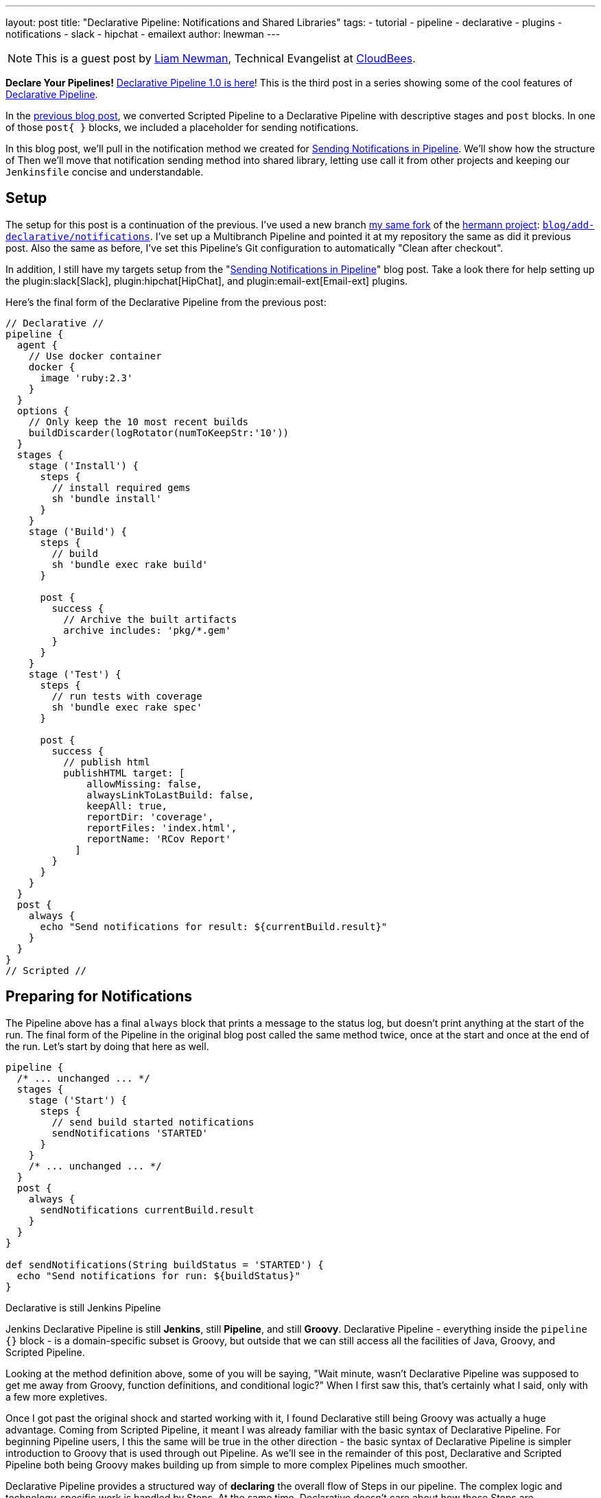---
layout: post
title: "Declarative Pipeline: Notifications and Shared Libraries"
tags:
- tutorial
- pipeline
- declarative
- plugins
- notifications
- slack
- hipchat
- emailext
author: lnewman
---

NOTE: This is a guest post by link:https://github.com/bitwiseman[Liam Newman],
Technical Evangelist at link:https://cloudbees.com[CloudBees].

**Declare Your Pipelines!**
link:/blog/2017/02/03/declarative-pipeline-ga/[Declarative Pipeline 1.0 is here]!
This is the third post in a series showing some of the cool features of
link:/doc/book/pipeline/syntax/#declarative-pipeline[Declarative Pipeline].


In the
link:/blog/2017/02/10/declarative-html-publisher/[previous blog post],
we converted Scripted Pipeline to a Declarative Pipeline with descriptive stages
and `post` blocks.  In one of those `post&#123; }`  blocks, we included a placeholder for
sending notifications.

In this blog post, we'll pull in the notification method we created for
link:/blog/2016/07/18/pipline-notifications/[Sending Notifications in Pipeline].
We'll show how the structure of
Then we'll move that notification sending method into shared library, letting
use call it from other projects and keeping our `Jenkinsfile` concise and
understandable.

== Setup

The setup for this post is a continuation of the previous.
I've used a new branch
link:https://github.com/bitwiseman/hermann[my same fork] of the
link:https://github.com/reiseburo/hermann[hermann project]:
link:https://github.com/bitwiseman/hermann/tree/blog/declarative/notifications[`blog/add-declarative/notifications`].
I've set up a Multibranch Pipeline and pointed it at my repository
the same as did it previous post.
Also the same as before, I've set this Pipeline's Git configuration to
automatically "Clean after checkout".

In addition, I still have my targets setup from the
"link:/blog/2016/07/18/pipline-notifications/[Sending Notifications in Pipeline]" blog post.
Take a look there for help setting up the
plugin:slack[Slack],
plugin:hipchat[HipChat],
and plugin:email-ext[Email-ext]
plugins.


Here's the final form of the Declarative Pipeline from the previous post:

[pipeline]
----
// Declarative //
pipeline {
  agent {
    // Use docker container
    docker {
      image 'ruby:2.3'
    }
  }
  options {
    // Only keep the 10 most recent builds
    buildDiscarder(logRotator(numToKeepStr:'10'))
  }
  stages {
    stage ('Install') {
      steps {
        // install required gems
        sh 'bundle install'
      }
    }
    stage ('Build') {
      steps {
        // build
        sh 'bundle exec rake build'
      }

      post {
        success {
          // Archive the built artifacts
          archive includes: 'pkg/*.gem'
        }
      }
    }
    stage ('Test') {
      steps {
        // run tests with coverage
        sh 'bundle exec rake spec'
      }

      post {
        success {
          // publish html
          publishHTML target: [
              allowMissing: false,
              alwaysLinkToLastBuild: false,
              keepAll: true,
              reportDir: 'coverage',
              reportFiles: 'index.html',
              reportName: 'RCov Report'
            ]
        }
      }
    }
  }
  post {
    always {
      echo "Send notifications for result: ${currentBuild.result}"
    }
  }
}
// Scripted //
----


== Preparing for Notifications

The Pipeline above has a final `always` block that prints a message to the status log,
but doesn't print anything at the start of the run.
The final form of the Pipeline in the original blog post called the same method twice,
once at the start and once at the end of the run.
Let's start by doing that here as well.

[source, groovy]
----
pipeline {
  /* ... unchanged ... */
  stages {
    stage ('Start') {
      steps {
        // send build started notifications
        sendNotifications 'STARTED'
      }
    }
    /* ... unchanged ... */
  }
  post {
    always {
      sendNotifications currentBuild.result
    }
  }
}

def sendNotifications(String buildStatus = 'STARTED') {
  echo "Send notifications for run: ${buildStatus}"
}
----

.Declarative is still Jenkins Pipeline 
****
Jenkins Declarative Pipeline is still *Jenkins*, still *Pipeline*, and still *Groovy*.
Declarative Pipeline - everything inside
the `pipeline {}` block - is a domain-specific subset is Groovy, but outside that
we can still access all the facilities of Java, Groovy, and Scripted Pipeline.

Looking at the method definition above, some of you will be saying,
"Wait minute, wasn't Declarative Pipeline was supposed to get me away from
Groovy, function definitions, and conditional logic?"
When I first saw this, that's certainly what I said, only with a few more expletives.

Once I got past the original shock and started working with it,
I found Declarative still being Groovy was actually a huge advantage.
Coming from Scripted Pipeline, it meant I was already familiar with the basic syntax of Declarative Pipeline.
For beginning Pipeline users, I this the same will be true in the other direction -
the basic syntax of Declarative Pipeline is simpler introduction to Groovy that is
used through out Pipeline.
As we'll see in the remainder of this post, Declarative and Scripted Pipeline both being Groovy
makes building up from simple to more complex Pipelines much smoother.

Declarative Pipeline provides a structured way of *declaring* the overall flow of Steps in our pipeline.
The complex logic and technology-specific work is handled by Steps.
At the same time, Declarative doesn't care about how those Steps are implemented.
Many Steps come from plugins, but here we've essentially created a Step called
`sendNotifications` that takes a parameter
and does some work based on that. When reviewing the overall structure of our Pipeline,
we don't need to know the implementation details of Step.
****

== Adding Notifications

Next I'll pull in the code for the `sendNotification` method from the original blog post.
I wrote the method to only depend on the one parameter and the Steps from the
three notification plugins.
Like I said, Declarative is still Pipeline -
we'll just copy and paste this code in and,
since I'm running on the same master with the same configuration,
it should just work.

[source, groovy]
----
pipeline {
  /* ... unchanged ... */
}

def sendNotifications(String buildStatus = 'STARTED') {
  // build status of null means successful
  buildStatus =  buildStatus ?: 'SUCCESSFUL'

  // Default values
  def colorName = 'RED'
  def colorCode = '#FF0000'
  def subject = "${buildStatus}: Job '${env.JOB_NAME} [${env.BUILD_NUMBER}]'"
  def summary = "${subject} (${env.BUILD_URL})"
  def details = """<p>STARTED: Job '${env.JOB_NAME} [${env.BUILD_NUMBER}]':</p>
    <p>Check console output at &QUOT;<a href='${env.BUILD_URL}'>${env.JOB_NAME} [${env.BUILD_NUMBER}]</a>&QUOT;</p>"""

  // Override default values based on build status
  if (buildStatus == 'STARTED') {
    color = 'YELLOW'
    colorCode = '#FFFF00'
  } else if (buildStatus == 'SUCCESSFUL') {
    color = 'GREEN'
    colorCode = '#00FF00'
  } else {
    color = 'RED'
    colorCode = '#FF0000'
  }

  // Send notifications
  slackSend color: colorCode, message: summary

  hipchatSend color: color, notify: true, message: summary

  emailext (
      to: 'bitwiseman@bitwiseman.com',
      subject: subject,
      body: details,
      recipientProviders: [[$class: 'DevelopersRecipientProvider']]
    )
}
----

image::/images/post-images/2017-02-14/blueocean-notifications.png[Global Pipeline Library, role="center"]

== Move Notifications to Shared Library

Our current pipeline is pretty good, we have our Declarative Pipeline sending notifications.
However, the notification method taking up about a third of our `Jenkinsfile` is a bit of a distraction.
Also, as Jenkins admin, I'd rather share that notification method among all my projects
without copying it to each new project and then having maintain all the copies.
I want to move that method to a Shared Library.

Shared Libraries are not specific to Declarative. They were released in their
current form several months ago and were functional and useful in Scripted Pipeline.
Not every method like this one should go into a Shared Library,
but Declarative's focus on overall pipeline flow makes it much clearer what
parts of a pipeline are candidates for moving to a shared library.


=== Setup a Shared Library

I've created a simple shared library repository for this series of posts, called
link:https://github.com/bitwiseman/jenkins-pipeline-shared[bitwiseman/jenkins-pipeline-shared].
The Shared Library functionality has too many configuration options to cover in one post.
I've chosen to set mine up a "Global" Library, accessible from any project on my Jenkin master.
Under "Manage Jenkins" -> "Configure System" -> "Global Pipeline Libraries",
I've chosen the name `bitwiseman-shared` and pointed it at my repository.
I've set the default branch to for the library to `master`, but I'll override that in my pipeline.

image::/images/post-images/2017-02-14/shared-library.png[Global Pipeline Library, role="center"]

=== Move the code to the Library

Moving a method to a Shared Library involves creating a file with the name of our
method, adding our method to that file as a `call()` method, adding an optional
help text file to match, and seeing if we need to add a `@Library` directive to
our `Jenkinsfile`.

There are few limitation for methods in Shared Libraries, but they don't apply here.
The minimal set of dependencies for `sendNotifications` means I can once again
basically copy and paste the code across and add short bit of help text for completeness.
I'll check this change into a branch name in the library,
`blog/declarative/notifications` the same as my branch in the other repository.
This will let me make changes on the master branch later without breaking this example.
I'll use use the `@Library` directive to tell Jenkins to use that version with this Pipeline.

.vars/sendNotifications.groovy
[source, groovy]
----
#!/usr/bin/env groovy

/**
 * Send notifications based on build status string
 */
def call(String buildStatus = 'STARTED') {
  // build status of null means successful
  buildStatus =  buildStatus ?: 'SUCCESSFUL'

  // Default values
  def colorName = 'RED'
  def colorCode = '#FF0000'
  def subject = "${buildStatus}: Job '${env.JOB_NAME} [${env.BUILD_NUMBER}]'"
  def summary = "${subject} (${env.BUILD_URL})"
  def details = """<p>STARTED: Job '${env.JOB_NAME} [${env.BUILD_NUMBER}]':</p>
    <p>Check console output at &QUOT;<a href='${env.BUILD_URL}'>${env.JOB_NAME} [${env.BUILD_NUMBER}]</a>&QUOT;</p>"""

  // Override default values based on build status
  if (buildStatus == 'STARTED') {
    color = 'YELLOW'
    colorCode = '#FFFF00'
  } else if (buildStatus == 'SUCCESSFUL') {
    color = 'GREEN'
    colorCode = '#00FF00'
  } else {
    color = 'RED'
    colorCode = '#FF0000'
  }

  // Send notifications
  slackSend (color: colorCode, message: summary)

  hipchatSend (color: color, notify: true, message: summary)

  emailext (
      to: 'bitwiseman@bitwiseman.com',
      subject: subject,
      body: details,
      recipientProviders: [[$class: 'DevelopersRecipientProvider']]
    )
}
----

.vars/sendNotifications.txt
[source]
----
<strong>sendNotifications(buildStatus='STARTED')</strong>

<p>
    Sends notifications via HipChat, Slack, and email.
    Defaults the sending "Started" notification.
    Pass the build status string and it customize the notifications based on status.
</p>
----

.Jenkinsfile
[pipeline]
----
// Declarative //
#!groovy
@Library('bitwiseman-shared@blog/declarative/notifications') _

pipeline {
  agent {
    // Use docker container
    docker {
      image 'ruby:2.3'
    }
  }
  options {
    // Only keep the 10 most recent builds
    buildDiscarder(logRotator(numToKeepStr:'10'))
  }
  stages {
    stage ('Start') {
      steps {
        // send build started notifications
        sendNotifications 'STARTED'
      }
    }
    stage ('Install') {
      steps {
        // install required bundles
        sh 'bundle install'
      }
    }
    stage ('Build') {
      steps {
        // build
        sh 'bundle exec rake build'
      }

      post {
        success {
          // Archive the built artifacts
          archive includes: 'pkg/*.gem'
        }
      }
    }
    stage ('Test') {
      steps {
        // run tests with coverage
        sh 'bundle exec rake spec'
      }

      post {
        success {
          // publish html
          publishHTML target: [
              allowMissing: false,
              alwaysLinkToLastBuild: false,
              keepAll: true,
              reportDir: 'coverage',
              reportFiles: 'index.html',
              reportName: 'RCov Report'
            ]
        }
      }
    }
  }
  post {
    always {
      sendNotifications currentBuild.result
    }
  }
}
// Scripted //
----


== Conclusion
In this post we added notifications to our Declarative Pipeline.
I was pleased to see how little we had to disrupt the existing
flow of our pipeline to do so. The changes were the start and
end of the file with no reformatting elsewhere.
Then with the help of the Shared Library feature,
we've moved the implementation of `sendNotifications` out of
`Jenkinsfile`.  This will let easily reuse that code in other
projects and maintains the clarity of our Pipeline.
In the next post, we'll look at running Sauce OnDemand with
xUnit Reporting in Declarative Pipeline.

== Links

* plugin:pipeline-model-definition[Declarative Pipeline plugin]
* link:/doc/book/pipeline/syntax/#declarative-pipeline[Declarative Pipeline Syntax Reference]
* link:https://github.com/bitwiseman/hermann/tree/blog/declarative/notifications[Pipeline source for this post]
* link:https://github.com/bitwiseman/jenkins-pipeline-shared/tree/blog/declarative/notifications[Pipeline Shared Library source for this post]

